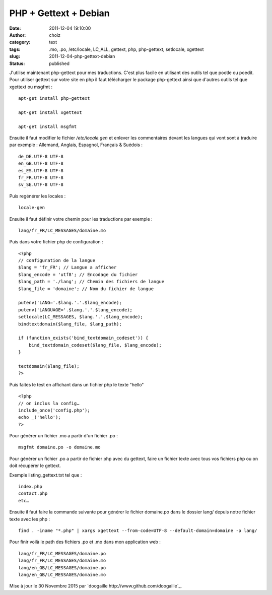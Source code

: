PHP + Gettext + Debian
######################
:date: 2011-12-04 19:10:00
:author: choiz
:category: text
:tags: .mo, .po, /etc/locale, LC_ALL, gettext, php, php-gettext, setlocale, xgettext
:slug: 2011-12-04-php-gettext-debian
:status: published

J'utilise maintenant php-gettext pour mes traductions. C'est plus facile en
utilisant des outils tel que pootle ou poedit.  Pour utiliser gettext sur votre
site en php il faut télécharger le package php-gettext ainsi que d'autres outils
tel que xgettext ou msgfmt : ::

    apt-get install php-gettext

    apt-get install xgettext

    apt-get install msgfmt

Ensuite il faut modifier le fichier `/etc/locale.gen` et enlever les
commentaires devant les langues qui vont sont à traduire par exemple :
Allemand, Anglais, Espagnol, Français & Suédois : ::

    de_DE.UTF-8 UTF-8
    en_GB.UTF-8 UTF-8
    es_ES.UTF-8 UTF-8
    fr_FR.UTF-8 UTF-8
    sv_SE.UTF-8 UTF-8

Puis regénérer les locales : ::

    locale-gen

Ensuite il faut définir votre chemin pour les traductions par exemple : ::

    lang/fr_FR/LC_MESSAGES/domaine.mo

Puis dans votre fichier php de configuration : ::

    <?php
    // configuration de la langue
    $lang = 'fr_FR'; // Langue a afficher
    $lang_encode = 'utf8'; // Encodage du fichier
    $lang_path = './lang'; // Chemin des fichiers de langue
    $lang_file = 'domaine'; // Nom du fichier de langue

    putenv('LANG='.$lang.'.'.$lang_encode);
    putenv('LANGUAGE='.$lang.'.'.$lang_encode);
    setlocale(LC_MESSAGES, $lang.'.'.$lang_encode);
    bindtextdomain($lang_file, $lang_path);

    if (function_exists('bind_textdomain_codeset')) {
        bind_textdomain_codeset($lang_file, $lang_encode);
    }

    textdomain($lang_file);
    ?>

Puis faites le test en affichant dans un fichier php le texte "hello" ::

    <?php
    // on inclus la config…
    include_once('config.php');
    echo _('hello');
    ?>

Pour générer un fichier .mo a partir d'un fichier .po : ::

    msgfmt domaine.po -o domaine.mo

Pour générer un fichier .po a partir de fichier php avec du gettext, faire un
fichier texte avec tous vos fichiers php ou on doit récupérer le gettext.

Exemple listing_gettext.txt tel que : ::

    index.php
    contact.php
    etc…

Ensuite il faut faire la commande suivante pour générer le fichier domaine.po
dans le dossier lang/ depuis notre fichier texte avec les php : ::

    find . -iname "*.php" | xargs xgettext --from-code=UTF-8 --default-domain=domaine -p lang/

Pour finir voilà le path des fichiers .po et .mo dans mon application web : ::

    lang/fr_FR/LC_MESSAGES/domaine.po
    lang/fr_FR/LC_MESSAGES/domaine.mo
    lang/en_GB/LC_MESSAGES/domaine.po
    lang/en_GB/LC_MESSAGES/domaine.mo

Mise à jour le 30 Novembre 2015 par `doogaille http://www.github.com/doogaille`_.

